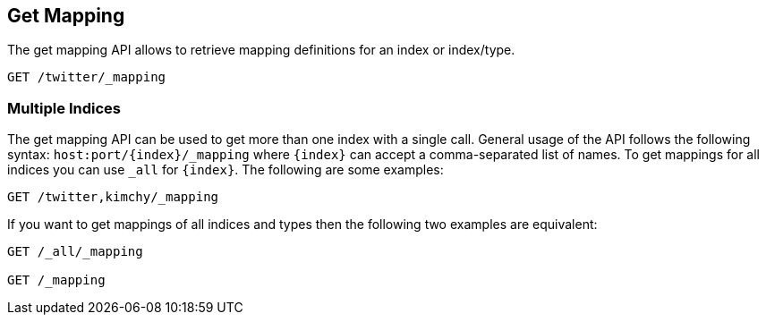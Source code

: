 [[indices-get-mapping]]
== Get Mapping

The get mapping API allows to retrieve mapping definitions for an index or
index/type.

[source,js]
--------------------------------------------------
GET /twitter/_mapping
--------------------------------------------------
// CONSOLE
// TEST[setup:twitter]

[float]
=== Multiple Indices

The get mapping API can be used to get more than one index with a
single call. General usage of the API follows the following syntax:
`host:port/{index}/_mapping` where  `{index}` can accept a comma-separated
list of names. To get mappings for all indices you can use `_all` for `{index}`.
The following are some examples:

[source,js]
--------------------------------------------------
GET /twitter,kimchy/_mapping
--------------------------------------------------
// CONSOLE
// TEST[setup:twitter]
// TEST[s/^/PUT kimchy\nPUT book\n/]

If you want to get mappings of all indices and types then the following
two examples are equivalent:

[source,js]
--------------------------------------------------
GET /_all/_mapping

GET /_mapping
--------------------------------------------------
// CONSOLE
// TEST[setup:twitter]
